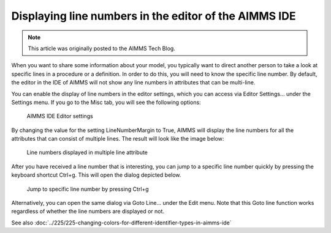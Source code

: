 Displaying line numbers in the editor of the AIMMS IDE======================================================.. meta::   :description: Working with line number in the AIMMS IDE.   :keywords: AIMMS IDE, line numbers, model development.. note::    This article was originally posted to the AIMMS Tech Blog... <link>https://berthier.design/aimmsbackuptech/2012/05/08/displaying-line-numbers-in-the-editor-of-the-aimms-ide/</link>
.. <pubDate>Tue, 08 May 2012 15:18:27 +0000</pubDate>.. <guid isPermaLink="false">http://blog.aimms.com/?p=1209</guid>
When you want to share some information about your model, you typically want to direct another person to take a look at specific lines in a procedure or a definition. In order to do this, you will need to know the specific line number. By default, the editor in the IDE of AIMMS will not show any line numbers in attributes that can be multi-line. 

You can enable the display of line numbers in the editor settings, which you can access via Editor Settings... under the Settings menu. If you goto the Misc tab, you will see the following options:.. figure:: images/IDE-editor-settings.png    AIMMS IDE Editor settingsBy changing the value for the setting LineNumberMargin to True, AIMMS will display the line numbers for all the attributes that can consist of multiple lines. The result will look like the image below:.. figure:: images/multiline-attribute-field-with-linenumbers.png    Line numbers displayed in multiple line attributeAfter you have received a line number that is interesting, you can jump to a specific line number quickly by pressing the keyboard shortcut Ctrl+g. This will open the dialog depicted below... figure:: images/jump-to-line.png    Jump to specific line number by pressing Ctrl+gAlternatively, you can open the same dialog via Goto Line... under the Edit menu.
Note that this Goto line function works regardless of whether the line numbers are displayed or not.
See also :doc:`../225/225-changing-colors-for-different-identifier-types-in-aimms-ide`.. include:: /includes/form.def